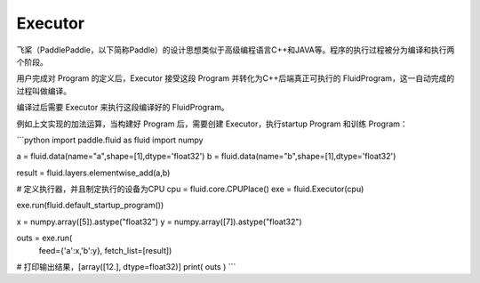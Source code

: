 .. _cn_user_guide_Executor:

=======
Executor
=======


飞桨（PaddlePaddle，以下简称Paddle）的设计思想类似于高级编程语言C++和JAVA等。程序的执行过程被分为编译和执行两个阶段。

用户完成对 Program 的定义后，Executor 接受这段 Program 并转化为C++后端真正可执行的 FluidProgram，这一自动完成的过程叫做编译。

编译过后需要 Executor 来执行这段编译好的 FluidProgram。

例如上文实现的加法运算，当构建好 Program 后，需要创建 Executor，执行startup Program 和训练 Program：

```python
import paddle.fluid as fluid
import numpy

a = fluid.data(name="a",shape=[1],dtype='float32')
b = fluid.data(name="b",shape=[1],dtype='float32')

result = fluid.layers.elementwise_add(a,b)

# 定义执行器，并且制定执行的设备为CPU
cpu = fluid.core.CPUPlace()
exe = fluid.Executor(cpu)

exe.run(fluid.default_startup_program())

x = numpy.array([5]).astype("float32")
y = numpy.array([7]).astype("float32")

outs = exe.run(
        feed={'a':x,'b':y},
        fetch_list=[result])
		
# 打印输出结果，[array([12.], dtype=float32)]
print( outs )
```